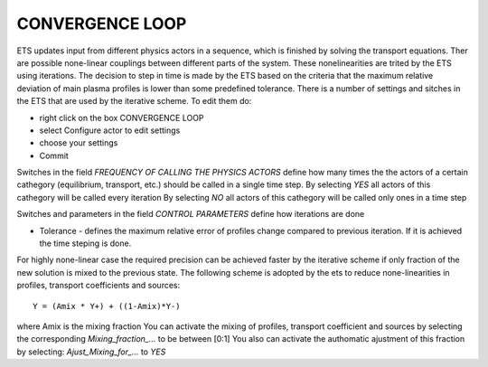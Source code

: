.. _ETS_A_4.10b_convergence:

CONVERGENCE LOOP
================

ETS updates input from different physics actors in a sequence, which is
finished by solving the transport equations. Ther are possible
none-linear couplings between different parts of the system. These
nonelinearities are trited by the ETS using iterations. The decision to
step in time is made by the ETS based on the criteria that the maximum
relative deviation of main plasma profiles is lower than some predefined
tolerance. There is a number of settings and sitches in the ETS that are
used by the iterative scheme. To edit them do:

-  right click on the box
   CONVERGENCE LOOP
-  select
   Configure actor
   to edit settings
-  choose your settings
-  Commit

Switches in the field *FREQUENCY OF CALLING THE PHYSICS ACTORS* define
how many times the the actors of a certain cathegory (equilibrium,
transport, etc.) should be called in a single time step. By selecting
*YES* all actors of this cathegory will be called every iteration By
selecting *NO* all actors of this cathegory will be called only ones in
a time step

Switches and parameters in the field *CONTROL PARAMETERS* define how
iterations are done

-  Tolerance
   - defines the maximum relative error of profiles change compared to
   previous iteration. If it is achieved the time steping is done.

For highly none-linear case the required precision can be achieved
faster by the iterative scheme if only fraction of the new solution is
mixed to the previous state. The following scheme is adopted by the ets
to reduce none-linearities in profiles, transport coefficients and
sources:

::

   Y = (Amix * Y+) + ((1-Amix)*Y-)

where Amix is the mixing fraction You can activate the mixing of
profiles, transport coefficient and sources by selecting the
corresponding *Mixing_fraction_...* to be between [0:1] You also can
activate the authomatic ajustment of this fraction by selecting:
*Ajust_Mixing_for_...* to *YES*
